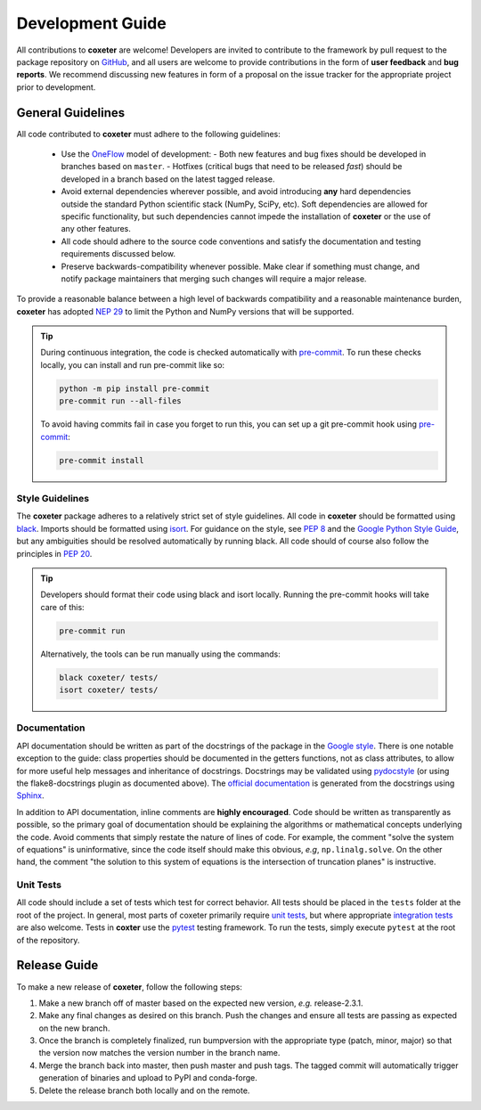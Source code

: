 .. _development:

=================
Development Guide
=================


All contributions to **coxeter** are welcome!
Developers are invited to contribute to the framework by pull request to the package repository on `GitHub`_, and all users are welcome to provide contributions in the form of **user feedback** and **bug reports**.
We recommend discussing new features in form of a proposal on the issue tracker for the appropriate project prior to development.

.. _github: https://github.com/glotzerlab/coxeter

General Guidelines
==================

All code contributed to **coxeter** must adhere to the following guidelines:

  * Use the OneFlow_ model of development:
    - Both new features and bug fixes should be developed in branches based on ``master``.
    - Hotfixes (critical bugs that need to be released *fast*) should be developed in a branch based on the latest tagged release.
  * Avoid external dependencies wherever possible, and avoid introducing **any** hard dependencies outside the standard Python scientific stack (NumPy, SciPy, etc). Soft dependencies are allowed for specific functionality, but such dependencies cannot impede the installation of **coxeter** or the use of any other features.
  * All code should adhere to the source code conventions and satisfy the documentation and testing requirements discussed below.
  * Preserve backwards-compatibility whenever possible. Make clear if something must change, and notify package maintainers that merging such changes will require a major release.

To provide a reasonable balance between a high level of backwards compatibility and a reasonable maintenance burden, **coxeter** has adopted `NEP 29`_ to limit the Python and NumPy versions that will be supported.


.. tip::

    During continuous integration, the code is checked automatically with `pre-commit`_.
    To run these checks locally, you can install and run pre-commit like so:

    .. code-block:: bash

        python -m pip install pre-commit
        pre-commit run --all-files

    To avoid having commits fail in case you forget to run this, you can set up a git pre-commit hook using `pre-commit`_:

    .. code-block:: bash
      
        pre-commit install


.. _OneFlow: https://www.endoflineblog.com/oneflow-a-git-branching-model-and-workflow
.. _pre-commit: https://pre-commit.com/
.. _NEP 29: https://numpy.org/neps/nep-0029-deprecation_policy.html


Style Guidelines
----------------

The **coxeter** package adheres to a relatively strict set of style guidelines.
All code in **coxeter** should be formatted using `black`_.
Imports should be formatted using `isort`_.
For guidance on the style, see `PEP 8 <https://www.python.org/dev/peps/pep-0008/>`_ and the `Google Python Style Guide <https://google.github.io/styleguide/pyguide.html>`_, but any ambiguities should be resolved automatically by running black.
All code should of course also follow the principles in `PEP 20 <https://www.python.org/dev/peps/pep-0020/>`_.

.. tip::

    Developers should format their code using black and isort locally. Running the pre-commit hooks will take care of this:

    .. code-block:: bash

        pre-commit run

    Alternatively, the tools can be run manually using the commands:

    .. code-block:: bash

        black coxeter/ tests/
        isort coxeter/ tests/

.. _black: https://black.readthedocs.io/
.. _isort: https://timothycrosley.github.io/isort/


Documentation
-------------

API documentation should be written as part of the docstrings of the package in the `Google style <https://google.github.io/styleguide/pyguide.html#383-functions-and-methods>`__.
There is one notable exception to the guide: class properties should be documented in the getters functions, not as class attributes, to allow for more useful help messages and inheritance of docstrings.
Docstrings may be validated using `pydocstyle <http://www.pydocstyle.org/>`__ (or using the flake8-docstrings plugin as documented above).
The `official documentation <https://coxeter.readthedocs.io/>`_ is generated from the docstrings using `Sphinx <http://www.sphinx-doc.org/en/stable/index.html>`_.

In addition to API documentation, inline comments are **highly encouraged**.
Code should be written as transparently as possible, so the primary goal of documentation should be explaining the algorithms or mathematical concepts underlying the code.
Avoid comments that simply restate the nature of lines of code.
For example, the comment "solve the system of equations" is uninformative, since the code itself should make this obvious, *e.g*, ``np.linalg.solve``.
On the other hand, the comment "the solution to this system of equations is the intersection of truncation planes" is instructive.


Unit Tests
----------

All code should include a set of tests which test for correct behavior.
All tests should be placed in the ``tests`` folder at the root of the project.
In general, most parts of coxeter primarily require `unit tests <https://en.wikipedia.org/wiki/Unit_testing>`_, but where appropriate `integration tests <https://en.wikipedia.org/wiki/Integration_testing>`_ are also welcome.
Tests in **coxter** use the `pytest <https://docs.pytest.org/>`__ testing framework.
To run the tests, simply execute ``pytest`` at the root of the repository.


Release Guide
=============

To make a new release of **coxeter**, follow the following steps:

#. Make a new branch off of master based on the expected new version, *e.g.*
   release-2.3.1.
#. Make any final changes as desired on this branch. Push the changes and
   ensure all tests are passing as expected on the new branch.
#. Once the branch is completely finalized, run bumpversion with the
   appropriate type (patch, minor, major) so that the version now matches the
   version number in the branch name.
#. Merge the branch back into master, then push master and push tags. The
   tagged commit will automatically trigger generation of binaries and upload
   to PyPI and conda-forge.
#. Delete the release branch both locally and on the remote.
